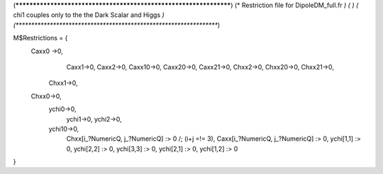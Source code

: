 (******************************************************************)
(*     Restriction file for DipoleDM_full.fr                                                     *)
(*                                                                                                *)                                            
(*     chi1 couples only to the the Dark Scalar and Higgs    *)
(******************************************************************)

M$Restrictions = {
        Caxx0 ->0,
	  	Caxx1->0,
		Caxx2->0,
		Caxx10->0,
		Caxx20->0,
		Caxx21->0,
		Chxx2->0,
		Chxx20->0,
		Chxx21->0,
	    Chxx1->0,
        Chxx0->0,
	    ychi0->0,
		ychi1->0,
		ychi2->0,		
	    ychi10->0,
		Chxx[i_?NumericQ, j_?NumericQ] :> 0 /; (i+j =!= 3),
		Caxx[i_?NumericQ, j_?NumericQ] :> 0,		
		ychi[1,1] :> 0,
		ychi[2,2] :> 0,
		ychi[3,3] :> 0,
		ychi[2,1] :> 0,
		ychi[1,2] :> 0
}
